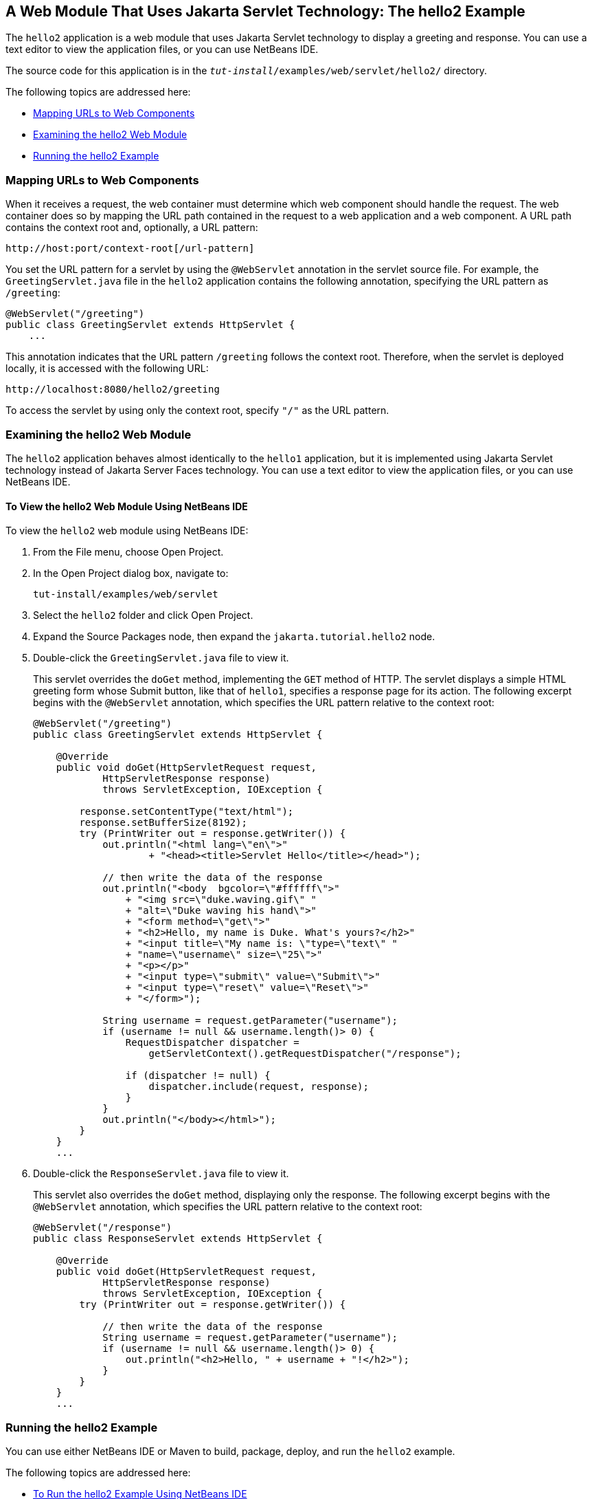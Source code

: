 [[BNAEO]][[a-web-module-that-uses-java-servlet-technology-the-hello2-example]]

== A Web Module That Uses Jakarta Servlet Technology: The hello2 Example

The `hello2` application is a web module that uses Jakarta Servlet
technology to display a greeting and response. You can use a text editor
to view the application files, or you can use NetBeans IDE.

The source code for this application is in the
`_tut-install_/examples/web/servlet/hello2/` directory.

The following topics are addressed here:

* link:#mapping-urls-to-web-components[Mapping URLs to Web Components]
* link:#examining-the-hello2-web-module[Examining the hello2 Web Module]
* link:#running-the-hello2-example[Running the hello2 Example]

[[BNAEP]][[mapping-urls-to-web-components]]

=== Mapping URLs to Web Components

When it receives a request, the web container must determine which web
component should handle the request. The web container does so by
mapping the URL path contained in the request to a web application and a
web component. A URL path contains the context root and, optionally, a
URL pattern:

[source,java]
----
http://host:port/context-root[/url-pattern]
----

You set the URL pattern for a servlet by using the `@WebServlet`
annotation in the servlet source file. For example, the
`GreetingServlet.java` file in the `hello2` application contains the
following annotation, specifying the URL pattern as `/greeting`:

[source,java]
----
@WebServlet("/greeting")
public class GreetingServlet extends HttpServlet {
    ...
----

This annotation indicates that the URL pattern `/greeting` follows the
context root. Therefore, when the servlet is deployed locally, it is
accessed with the following URL:

[source,java]
----
http://localhost:8080/hello2/greeting
----

To access the servlet by using only the context root, specify `"/"` as
the URL pattern.

[[GJWWG]][[examining-the-hello2-web-module]]

=== Examining the hello2 Web Module

The `hello2` application behaves almost identically to the `hello1`
application, but it is implemented using Jakarta Servlet technology instead
of Jakarta Server Faces technology. You can use a text editor to view the
application files, or you can use NetBeans IDE.

[[GJWWA]][[to-view-the-hello2-web-module-using-netbeans-ide]]

==== To View the hello2 Web Module Using NetBeans IDE

To view the `hello2` web module using NetBeans IDE:

1.  From the File menu, choose Open Project.
2.  In the Open Project dialog box, navigate to:
+
[source,java]
----
tut-install/examples/web/servlet
----
3.  Select the `hello2` folder and click Open Project.
4.  Expand the Source Packages node, then expand the
`jakarta.tutorial.hello2` node.
5.  Double-click the `GreetingServlet.java` file to view it.
+
This servlet overrides the `doGet` method, implementing the `GET` method
of HTTP. The servlet displays a simple HTML greeting form whose Submit
button, like that of `hello1`, specifies a response page for its action.
The following excerpt begins with the `@WebServlet` annotation, which
specifies the URL pattern relative to the context root:
+
[source,java]
----
@WebServlet("/greeting")
public class GreetingServlet extends HttpServlet {

    @Override
    public void doGet(HttpServletRequest request,
            HttpServletResponse response)
            throws ServletException, IOException {

        response.setContentType("text/html");
        response.setBufferSize(8192);
        try (PrintWriter out = response.getWriter()) {
            out.println("<html lang=\"en\">"
                    + "<head><title>Servlet Hello</title></head>");

            // then write the data of the response
            out.println("<body  bgcolor=\"#ffffff\">"
                + "<img src=\"duke.waving.gif\" "
                + "alt=\"Duke waving his hand\">"
                + "<form method=\"get\">"
                + "<h2>Hello, my name is Duke. What's yours?</h2>"
                + "<input title=\"My name is: \"type=\"text\" "
                + "name=\"username\" size=\"25\">"
                + "<p></p>"
                + "<input type=\"submit\" value=\"Submit\">"
                + "<input type=\"reset\" value=\"Reset\">"
                + "</form>");

            String username = request.getParameter("username");
            if (username != null && username.length()> 0) {
                RequestDispatcher dispatcher =
                    getServletContext().getRequestDispatcher("/response");

                if (dispatcher != null) {
                    dispatcher.include(request, response);
                }
            }
            out.println("</body></html>");
        }
    }
    ...
----
6.  Double-click the `ResponseServlet.java` file to view it.
+
This servlet also overrides the `doGet` method, displaying only the
response. The following excerpt begins with the `@WebServlet`
annotation, which specifies the URL pattern relative to the context
root:
+
[source,java]
----
@WebServlet("/response")
public class ResponseServlet extends HttpServlet {

    @Override
    public void doGet(HttpServletRequest request,
            HttpServletResponse response)
            throws ServletException, IOException {
        try (PrintWriter out = response.getWriter()) {

            // then write the data of the response
            String username = request.getParameter("username");
            if (username != null && username.length()> 0) {
                out.println("<h2>Hello, " + username + "!</h2>");
            }
        }
    }
    ...
----

[[GKBLH]][[running-the-hello2-example]]

=== Running the hello2 Example

You can use either NetBeans IDE or Maven to build, package, deploy, and
run the `hello2` example.

The following topics are addressed here:

* link:#GJSED[To Run the hello2 Example Using NetBeans IDE]
* link:#GJSHX[To Run the hello2 Example Using Maven]

[[GJSED]][[to-run-the-hello2-example-using-netbeans-ide]]

==== To Run the hello2 Example Using NetBeans IDE

To run the `hello2` example using NetBeans IDE:

1.  Start GlassFish Server as described in
link:#CHDCACDI[To Start GlassFish Server Using
NetBeans IDE], if you have not already done so.
2.  From the File menu, choose Open Project.
3.  In the Open Project dialog box, navigate to:
+
[source,java]
----
tut-install/examples/web/servlet
----
4.  Select the `hello2` folder.
5.  Click Open Project.
6.  In the Projects tab, right-click the `hello2` project and select
Build to package and deploy the project.
7.  In a web browser, open the following URL:
+
[source,java]
----
http://localhost:8080/hello2/greeting
----
+
The URL specifies the context root, followed by the URL pattern.
+
The application looks much like the `hello1` application. The major
difference is that after you click Submit the response appears below the
greeting, not on a separate page.

[[GJSHX]][[to-run-the-hello2-example-using-maven]]

==== To Run the hello2 Example Using Maven

To run the `hello2` example using Maven:

1.  Start GlassFish Server as described in
link:#CHDBDDAF[To Start GlassFish Server Using the
Command Line], if you have not already done so.
2.  In a terminal window, go to:
+
[source,java]
----
tut-install/examples/web/servlet/hello2/
----
3.  Enter the following command:
+
[source,java]
----
mvn install
----
+
This target builds the WAR file, copies it to the
`_tut-install_/examples/web/hello2/target/` directory, and deploys it.
4.  In a web browser, open the following URL:
+
[source,java]
----
http://localhost:8080/hello2/greeting
----
+
The URL specifies the context root, followed by the URL pattern.
+
The application looks much like the `hello1` application. The major
difference is that after you click Submit the response appears below the
greeting, not on a separate page.

